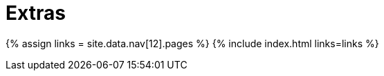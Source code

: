 :rootDir: ./../
:partialsDir: {rootDir}partials/
= Extras
:type: folder

{% assign links = site.data.nav[12].pages %}
{% include index.html links=links %}
